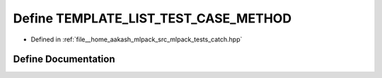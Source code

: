 .. _exhale_define_catch_8hpp_1a00cdc7c1452d76b386c3b85f9cce80c0:

Define TEMPLATE_LIST_TEST_CASE_METHOD
=====================================

- Defined in :ref:`file__home_aakash_mlpack_src_mlpack_tests_catch.hpp`


Define Documentation
--------------------


.. doxygendefine:: TEMPLATE_LIST_TEST_CASE_METHOD
